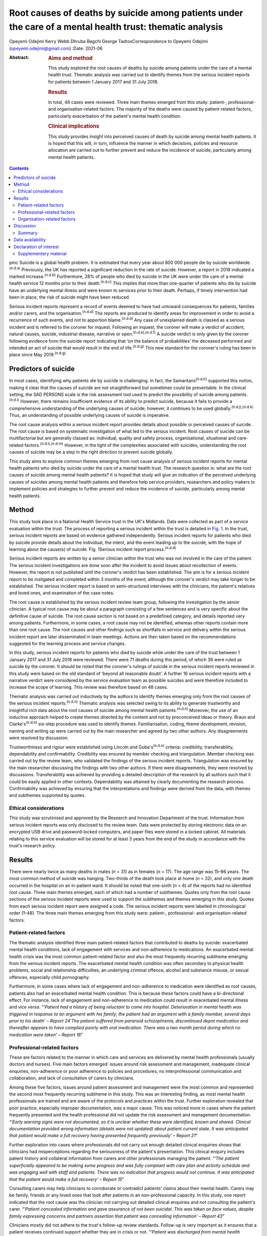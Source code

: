 ==========================================================================================================
Root causes of deaths by suicide among patients under the care of a mental health trust: thematic analysis
==========================================================================================================

Opeyemi Odejimi
Kerry Webb
Dhruba Bagchi
George TadrosCorrespondence to Opeyemi Odejimi
(opeyemi.odejimi@gmail.com)
:Date: 2021-06

:Abstract:
   .. rubric:: Aims and method
      :name: sec_a1

   This study explored the root causes of deaths by suicide among
   patients under the care of a mental health trust. Thematic analysis
   was carried out to identify themes from the serious incident reports
   for patients between 1 January 2017 and 31 July 2018.

   .. rubric:: Results
      :name: sec_a2

   In total, 48 cases were reviewed. Three main themes emerged from this
   study: patient-, professional- and organisation-related factors. The
   majority of the deaths were caused by patient-related factors,
   particularly exacerbation of the patient's mental health condition.

   .. rubric:: Clinical implications
      :name: sec_a3

   This study provides insight into perceived causes of death by suicide
   among mental health patients. It is hoped that this will, in turn,
   influence the manner in which decisions, policies and resource
   allocation are carried out to further prevent and reduce the
   incidence of suicide, particularly among mental health patients.


.. contents::
   :depth: 3
..

pmc
Suicide is a global health problem. It is estimated that every year
about 800 000 people die by suicide worldwide.\ :sup:`(n.d.a)`
Previously, the UK has reported a significant reduction in the rate of
suicide. However, a report in 2018 indicated a marked
increase.\ :sup:`(n.d.b)` Furthermore, 28% of people who died by suicide
in the UK were under the care of a mental health service 12 months prior
to their death.\ :sup:`(n.d.c)` This implies that more than one-quarter
of patients who die by suicide have an underlying mental illness and
were known to services prior to their death. Perhaps, if timely
intervention had been in place, the risk of suicide might have been
reduced.

Serious incident reports represent a record of events deemed to have had
untoward consequences for patients, families and/or carers, and the
organisation.\ :sup:`(n.d.d)` The reports are produced to identify areas
for improvement in order to avoid a recurrence of such events, and not
to apportion blame.\ :sup:`(n.d.d)` Any case of unexplained death is
classed as a serious incident and is referred to the coroner for
inquest. Following an inquest, the coroner will make a verdict of
accident, natural causes, suicide, industrial disease, narrative or
open.\ :sup:`(n.d.e),(n.d.f)` A suicide verdict is only given by the
coroner following evidence from the suicide report indicating that ‘on
the balance of probabilities’ the deceased performed and intended an act
of suicide that would result in the end of life.\ :sup:`(n.d.g)` This
new standard for the coroner's ruling has been in place since May
2019.\ :sup:`(n.d.g)`

.. _sec1a-1:

Predictors of suicide
=====================

In most cases, identifying why patients die by suicide is challenging.
In fact, the Samaritans\ :sup:`(n.d.h)` supported this notion, making it
clear that the causes of suicide are not straightforward but sometimes
could be preventable. In the clinical setting, the SAD PERSONS scale is
the risk assessment tool used to predict the possibility of suicide
among patients.\ :sup:`(n.d.i)` However, there remains insufficient
evidence of its ability to predict suicide, because it fails to provide
a comprehensive understanding of the underlying causes of suicide;
however, it continues to be used globally.\ :sup:`(n.d.j),(n.d.k)` Thus,
an understanding of possible underlying causes of suicide is imperative.

The root cause analysis within a serious incident report provides
details about possible or perceived causes of suicide. The root cause is
based on systematic investigation of what led to the serious incident.
Root causes of suicide can be multifactorial but are generally classed
as: individual, quality and safety process, organisational, situational
and care-related factors.\ :sup:`(n.d.l),(n.d.m)` However, in the light
of the complexities associated with suicides, understanding the root
causes of suicide may be a step in the right direction to prevent
suicide globally.

This study aims to explore common themes emerging from root cause
analysis of serious incident reports for mental health patients who died
by suicide under the care of a mental health trust. The research
question is: what are the root causes of suicide among mental health
patients? It is hoped that study will give an indication of the
perceived underlying causes of suicides among mental health patients and
therefore help service providers, researchers and policy makers to
implement policies and strategies to further prevent and reduce the
incidence of suicide, particularly among mental health patients.

.. _sec1:

Method
======

This study took place in a National Health Service trust in the UK's
Midlands. Data were collected as part of a service evaluation within the
trust. The process of reporting a serious incident within the trust is
detailed in `Fig. 1 <#fig01>`__. In the trust, serious incident reports
are based on evidence gathered independently. Serious incident reports
for patients who died by suicide provide details about the individual,
the intent, and the event leading up to the suicide, with the hope of
learning about the cause(s) of suicide. Fig. 1Serious incident report
process.\ :sup:`(n.d.d)`

Serious incident reports are written by a senior clinician within the
trust who was not involved in the care of the patient. The serious
incident investigations are done soon after the incident to avoid issues
about recollection of events. However, the report is not published until
the coroner's verdict has been established. The aim is for a serious
incident report to be instigated and completed within 3 months of the
event, although the coroner's verdict may take longer to be established.
The serious incident report is based on semi-structured interviews with
the clinicians, the patient's relatives and loved ones, and examination
of the case notes.

The root cause is established by the serious incident review team group,
following the investigation by the senior clinician. A typical root
cause may be about a paragraph consisting of a few sentences and is very
specific about the definitive cause of suicide. The root cause section
is not based on a predefined category, and details reported vary among
patients. Furthermore, in some cases, a root cause may not be
identified, whereas other reports contain more than one root cause. The
root causes and other findings such as shortfalls in service and
delivery within the serious incident report are later disseminated in
team meetings. Actions are then taken based on the recommendations
suggested for the learning process and service changes.

In this study, serious incident reports for patients who died by suicide
while under the care of the trust between 1 January 2017 and 31 July
2018 were reviewed. There were 71 deaths during this period, of which 36
were ruled as suicide by the coroner. It should be noted that the
coroner's rulings of suicide in the serious incident reports reviewed in
this study were based on the old standard of ‘beyond all reasonable
doubt’. A further 16 serious incident reports with a narrative verdict
were considered by the service evaluation team as possible suicides and
were therefore included to increase the scope of learning. This review
was therefore based on 48 cases.

Thematic analysis was carried out inductively by the authors to identify
themes emerging only from the root causes of the serious incident
reports.\ :sup:`(n.d.n)` Thematic analysis was selected owing to its
ability to generate trustworthy and insightful rich data about the root
causes of suicide among mental health patients.\ :sup:`(n.d.n)`
Moreover, the use of an inductive approach helped to create themes
directed by the content and not by preconceived ideas or theory. Braun
and Clarke's\ :sup:`(n.d.n)` six-step procedure was used to identify
themes. Familiarisation, coding, theme development, revision, naming and
writing up were carried out by the main researcher and agreed by two
other authors. Any disagreements were resolved by discussion.

Trustworthiness and rigour were established using Lincoln and
Guba's\ :sup:`(n.d.o)` criteria: credibility, transferability,
dependability and confirmability. Credibility was ensured by member
checking and triangulation. Member checking was carried out by the
review team, who validated the findings of the serious incident reports.
Triangulation was ensured by the main researcher discussing the findings
with two other authors. If there were disagreements, they were resolved
by discussions. Transferability was achieved by providing a detailed
description of the research by all authors such that it could be easily
applied in other contexts. Dependability was attained by clearly
documenting the research process. Confirmability was achieved by
ensuring that the interpretations and findings were derived from the
data, with themes and subthemes supported by quotes.

.. _sec1-1:

Ethical considerations
----------------------

This study was scrutinised and approved by the Research and Innovation
Department of the trust. Information from serious incident reports was
only disclosed to the review team. Data were protected by storing
electronic data on an encrypted USB drive and password-locked computers,
and paper files were stored in a locked cabinet. All materials relating
to this service evaluation will be stored for at least 3 years from the
end of the study in accordance with the trust's research policy.

.. _sec2:

Results
=======

There were nearly twice as many deaths in males (*n* = 31) as in females
(*n* = 17). The age range was 15–86 years. The most common method of
suicide was hanging. Two-thirds of the death took place at home
(*n* = 32), and only one death occurred in the hospital on an in-patient
ward. It should be noted that one-sixth (*n* = 6) of the reports had no
identified root cause. Three main themes emerged, each of which had a
number of subthemes. Quotes only from the root cause sections of the
serious incident reports were used to support the subthemes and themes
emerging in this study. Quotes from each serious incident report were
assigned a code. The serious incident reports were labelled in
chronological order (1–48). The three main themes emerging from this
study were: patient-, professional- and organisation-related factors.

.. _sec2-1:

Patient-related factors
-----------------------

The thematic analysis identified three main patient-related factors that
contributed to deaths by suicide: exacerbated mental health conditions,
lack of engagement with services and non-adherence to medications. An
exacerbated mental health crisis was the most common patient-related
factor and also the most frequently recurring subtheme emerging from the
serious incident reports. The exacerbated mental health condition was
often secondary to physical health problems, social and relationship
difficulties, an underlying criminal offence, alcohol and substance
misuse, or sexual offences, especially child pornography.

Furthermore, in some cases where lack of engagement and non-adherence to
medication were identified as root causes, patients also had an
exacerbated mental health condition. This is because these factors could
have a bi-directional effect. For instance, lack of engagement and
non-adherence to medication could result in exacerbated mental illness
and *vice versa*. “‘\ *Patient had a history of being reluctant to come
into hospital. Deterioration in mental health was triggered in response
to an argument with his family; the patient had an argument with a
family member, several days prior to his death’ – Report 24*\ ‘\ *The
patient suffered from paranoid schizophrenia, discontinued depot
medication and thereafter appears to have complied poorly with oral
medication. There was a two month period during which no medication were
taken’ – Report 16*”

.. _sec2-2:

Professional-related factors
----------------------------

These are factors related to the manner in which care and services are
delivered by mental health professionals (usually doctors and nurses).
Five main factors emerged: issues around risk assessment and management,
inadequate clinical enquiries, non-adherence or poor adherence to
policies and procedures, no interprofessional communication and
collaboration, and lack of consultation of carers by clinicians.

Among these five factors, issues around patient assessment and
management were the most common and represented the second most
frequently recurring subtheme in this study. This was an interesting
finding, as most mental health professionals are trained and are aware
of the protocols and practices within the trust. Further exploration
revealed that poor practice, especially improper documentation, was a
major cause. This was noticed more in cases where the patient frequently
presented and the health professional did not update the risk assessment
and management documentation. “‘\ *Early warning signs were not
documented, so it is unclear whether these were identified, known and
shared. Clinical documentation provided wrong information (details were
not updated) about patient current state. It was anticipated that
patient would make a full recovery having presented frequently
previously’ – Report 21*”

Further exploration into cases where professionals did not carry out
enough detailed clinical enquiries shows that clinicians had
misperceptions regarding the seriousness of the patient's presentation.
This clinical enquiry includes patient history and collateral
information from carers and other professionals managing the patient.
“‘\ *The patient superficially appeared to be making some progress and
was fully compliant with care plan and activity schedule and was
engaging well with staff and patients. There was no indication that
progress would not continue. It was anticipated that the patient would
make a full recovery’ – Report 15*”

Consulting carers may help clinicians to corroborate or contradict
patients’ claims about their mental health. Carers may be family,
friends or any loved ones that look after patients in an
non-professional capacity. In this study, one report indicated that the
root cause was the clinician not carrying out detailed clinical
enquiries and not consulting the patient's carer. “‘\ *Patient concealed
information and gave assurance of not been suicidal. This was taken on
face values, despite family expressing concerns and partners assertion
that patient was concealing information’ – Report 43*”

Clinicians mostly did not adhere to the trust's follow-up review
standards. Follow-up is very important as it ensures that a patient
receives continued support whether they are in crisis or not.
“‘\ *Patient was discharged from mental health treatment with no
follow-up or aftercare arrangements despite agreement to liaise with
Hospital X, and despite further episode of self-harm and having been
pending transfer from hospital Y to a mental health bed’ – Report 11*”

Likewise, a lack of interprofessional communication and collaboration
may result in the patient not having the necessary support. This is
particularly important for patients who have comorbid physical and
mental health problems. “‘\ *Given the patient consistently gave
differing accounts of history to a multitude of practitioners, the trust
should have engaged with other agencies involved in patient care and
this will have helped deliver holistic care’ – Report 20*”

.. _sec2-3:

Organisation-related factors
----------------------------

Factors within the organisation identified as root causes included
inadequate psychiatric accommodation, a lack of additional support for
mental health patients (such as drug and alcohol services) and unsafe
wards. At the time this study was conducted, the trust did not have a
drug and alcohol service, although patients were often referred to local
available services. Nevertheless, patients and their carers often
indicated that they were not satisfied with the referred drug and
alcohol services and would prefer one within the trust. “‘\ *Patient
indicated not finding the drugs and alcohol services helpful but was
still signposted. It is highly unlikely patient will make self-referral
and engage with the services’ – Report 9*”

Psychiatric ward bed shortages in the trust can be attributed to high
demand, which may be a result of the trust's location in one of the main
cities within the West Midlands. It should also be noted that in some
cases where psychiatric beds were not immediately available,
alternatives such as daily visits within the community or a short stay
in a general hospital ward or mental health supported accommodation in
the community were provided to patients. Providing such alternatives may
be a safe alternative in the absence of the ideal psychiatric ward
admission; however, the care and support provided in such an environment
may not be suited to the patient's needs. This does not exclude the fact
that suicide occurs in in-patient wards. “‘\ *The patient had a complex
history and had taken overdoses previously, The last contact with the
Trust, patient was expressing concerns about sleep again and was on the
bed list and daily review with HTT but perhaps would have benefited more
as inpatient on the ward’ – Report 36*”

In this study, there were two cases of unsafe wards, one an in-patient
ward within the trust and the other in prison accommodation. It was
further observed that the in-patient death occurred as a result of not
adhering to the trust's observation policy. “‘\ *Patient had serious
mental illness, personality disorder and substance use disorder, There
was no observation in last 24 hour before death and no evidence of
psychiatric and psychological input’ – Report 41*”

Thus, in-patient wards may be a safer option for reducing deaths by
suicide; however, if no other patient- and professional-related factors
are taken into consideration, in-patient wards may not provide the
necessary prevention of suicide among mental health patients.

.. _sec3:

Discussion
==========

This study confirms views about suicide being a complex problem, with
aetiology and predictors that are difficult to
identify.\ :sup:`(n.d.m),(n.d.p),(n.d.q)` The root causes considered in
this study will provide a more comprehensive understanding of possible
underlying causes of suicide than the SAD PERSONS scale. This is because
the SAD PERSONS scale appears to focus more on certain patient-related
factors,\ :sup:`(n.d.i),(n.d.j)` whereas this study identified that
underlying professional- and organisation-related factors can also
influence suicide rates.

The findings are consistent with those of previous studies regarding
acute crisis having a strong association with suicide among mental
health patients.\ :sup:`(n.d.m),(n.d.r)` Thus, there is a need for
continued assessment and support in mental health services. Often, a
patient who died by suicide deliberately did not give essential
information or denied plans for suicide when assessed by health
professionals.\ :sup:`(n.d.p),(n.d.s)` This can be particularly
difficult, as those patients are very likely to be frequent attendees
with a history of self-harm, suicide ideation and multiple suicide
attempts. Meanwhile, health professionals want to respect and listen to
patients; hence, they work with the details provided by the patient,
which might not give a true picture of the extent of their symptoms.

A particularly significant finding of this study is the need for
processes, procedures and training that help health professionals to
increase their ability to carry out detailed clinical enquiries while
assessing and managing patients. Also emerging from this study is the
need for an approach to patient and carer involvement that promotes
active participation of patients and their carers (family, friends or
loved ones) in assessment and management of patients. The National
Confidential Inquiry into Suicide and safety in Mental Health
(NCISH)\ :sup:`(n.d.c)` report also supports this view, stating that
clinicians should conduct a robust patient assessment which is person
centred and takes into consideration the stressors, support and
perspectives of family and carers.

Furthermore, involving family members is particularly useful in
corroborating or contradicting the symptoms expressed by
patients,\ :sup:`(n.d.t)` especially when patients do not willingly
divulge information or deny the extent of their mental health crisis.
However, confidentiality and carer rights are two factors that can
swerve professionals in their decision about the extent to which family
members should be involved. Also, clinicians should explore whether
family member involvement in patient assessment and management is a
potential protective or risk factor.\ :sup:`(n.d.p)`

Shortage of beds was not a major reason for deaths by suicide in this
study. Since the closure of asylums in the UK in the 1950s, more mental
service provision now occurs in the community than on in-patient
psychiatric wards.\ :sup:`(n.d.u)` Thus, it can be presumed that
community and outreach services are equally effective in managing mental
health patients and reducing avoidable admissions. It can be argued that
patients in crisis will receive more effective care and support in a
psychiatric unit than at home.\ :sup:`(n.d.v)` Nevertheless, each
patient should be evaluated based on their risk and triggers, and a
decision should be made regarding whether intervention services should
be delivered in the community or in a psychiatric unit.

Adherence by health professionals to policies and procedures is a
crucial aspect of reducing deaths by suicide. For example, where
handover and referral procedures are not adhered to, insufficient
details will be passed on, affecting interprofessional communication and
collaboration. Ultimately, this may result in patient assessment not
being holistic, with a spiral effect on the management of the patient.
Perhaps the reason the discharge and handover policies were not adhered
to was poor clinical documentation. Fowler\ :sup:`(n.d.p)` emphasises
the importance of proper clinical documentation in providing
comprehensive and practical patient assessment and management. Thus,
this study indicates that clinical documentation can have a spiral
effect on the assessment and continuity of care of patients and on
suicide prevention.

The NCISH\ :sup:`(n.d.c)` report recommends safe wards and early
follow-up as key ways of reducing suicide incidence. Considering that
hanging is the most common method of suicide in the UK, having safer
wards is an essential priority to reduce incidence on the wards. This
view is also consistent with the study of Meehan *et
al*,\ :sup:`(n.d.w)` who suggested that in-patient wards should be
redesigned to ensure safety. However, it appears that more suicides take
place at home than elsewhere, as revealed in this study. Although it
might not be practical to design or redesign all mental health patients’
homes to be safe, other measures need to be put in place. For instance,
studies have shown that there is higher risk of suicide in the first 7
days after discharge.\ :sup:`(n.d.c),(n.d.w),(n.d.x)` Thus, carrying out
early follow-up should become a priority in suicide prevention.

.. _sec3-1:

Summary
-------

Suicide prevention remains a priority globally. Investigating root
causes is a step in the right direction in developing strategies that
may be effective in reducing the current suicide rate. It is
acknowledged that root causes are not conclusive evidence of the reason
suicide occurs; nevertheless, they provide an indication of the
underlying causes of suicide.

The three major root causes identified in this study are interwoven, and
the goal should be for suicide prevention strategies to take into
cognisance all three factors. However, it is also recognised that in the
present economic situation, resources are scare. This study adds new
knowledge about suicide prevention by highlighting root causes of
suicide among mental health patients. It provides insight into the two
most likely root causes, which are exacerbated mental health conditions
and issues around patient assessment and management.

Moreover, this study indicates that using a robust person-centred
approach with involvement of carers (family, friends or loved ones) in
assessment and management, especially among frequent attendees, may help
to prevent suicide in mental health patients. Furthermore, this study
highlights the need to carry out a risk assessment each time a patient
presents, in order to have an updated and relevant patient safety plan.
Even in scenarios where patients present on several occasions and no new
risks or triggers are identified, health professionals should document
this, and a rationale for not giving an update should be provided in the
patient record.

A limitation of this study was that it was conducted in one hospital
trust in the West Midlands region of the UK. Therefore, the findings may
not be generalisable to all other mental health services. Nevertheless,
the findings are transferrable and could be applicable to other mental
health services. Another limitation was the flexibility of the thematic
analysis, which allows researchers to use what is deemed applicable to
their research aims and objectives. To minimise this limitation, the
research team have provided justifications for the choice of this
methodology and details of the data analysis, and explained the measures
taken to ensure trustworthiness and rigour.

A suggestion for further research is to identify factors that make
patients more vulnerable to suicide in non-hospital settings and provide
evidence-based strategies to reduce these. Overall, this study provides
insight into perceived causes of death by suicide among mental health
patients. It is hoped that this will in turn influence the manner in
which service providers, researchers and policy makers carry out
decisions, policies and resource allocation and implement strategies to
further prevent and reduce the incidence of suicide, particularly among
mental health patients.

**Opeyemi Odejimi** is a researcher in the Psychiatric Liaison
Department, Birmingham and Solihull Mental Health Foundation Trust, UK;
**Kerry Webb** is Suicide Prevention Lead in Acute Care Mental Health,
Birmingham and Solihull Mental Health Foundation Trust, UK; **Dhruba
Bagchi** is Clinical Director at the Birmingham and Solihull Mental
Health Foundation Trust, UK; and **George Tadros** is Professor of
Psychiatry and Dementia at Aston Medical School, Aston University, UK.

.. _sec-das:

Data availability
=================

All data generated or analysed during this study are available on
request.

O.O., K.W., D.B. and G.T. were responsible for writing the protocol.
O.O., K.W. and D.B. were involved in the conceptualisation of the study.
O.O. was responsible for the literature search. All authors read and
approved the final manuscript.

.. _nts4:

Declaration of interest
=======================

.. _sec4:

Supplementary material
----------------------

For supplementary material accompanying this paper visit
http://doi.org/10.1192/bjb.2020.106.

.. container:: caption

   .. rubric:: 

   click here to view supplementary material

.. container:: references csl-bib-body hanging-indent
   :name: refs

   .. container:: csl-entry
      :name: ref-ref1

      n.d.a.

   .. container:: csl-entry
      :name: ref-ref2

      n.d.b.

   .. container:: csl-entry
      :name: ref-ref3

      n.d.c.

   .. container:: csl-entry
      :name: ref-ref4

      n.d.d.

   .. container:: csl-entry
      :name: ref-ref5

      n.d.e.

   .. container:: csl-entry
      :name: ref-ref6

      n.d.f.

   .. container:: csl-entry
      :name: ref-ref7

      n.d.g.

   .. container:: csl-entry
      :name: ref-ref8

      n.d.h.

   .. container:: csl-entry
      :name: ref-ref9

      n.d.i.

   .. container:: csl-entry
      :name: ref-ref10

      n.d.j.

   .. container:: csl-entry
      :name: ref-ref11

      n.d.k.

   .. container:: csl-entry
      :name: ref-ref12

      n.d.l.

   .. container:: csl-entry
      :name: ref-ref13

      n.d.m.

   .. container:: csl-entry
      :name: ref-ref14

      n.d.n.

   .. container:: csl-entry
      :name: ref-ref15

      n.d.o.

   .. container:: csl-entry
      :name: ref-ref16

      n.d.p.

   .. container:: csl-entry
      :name: ref-ref17

      n.d.q.

   .. container:: csl-entry
      :name: ref-ref18

      n.d.r.

   .. container:: csl-entry
      :name: ref-ref19

      n.d.s.

   .. container:: csl-entry
      :name: ref-ref20

      n.d.t.

   .. container:: csl-entry
      :name: ref-ref21

      n.d.u.

   .. container:: csl-entry
      :name: ref-ref22

      n.d.v.

   .. container:: csl-entry
      :name: ref-ref23

      n.d.w.

   .. container:: csl-entry
      :name: ref-ref24

      n.d.x.

